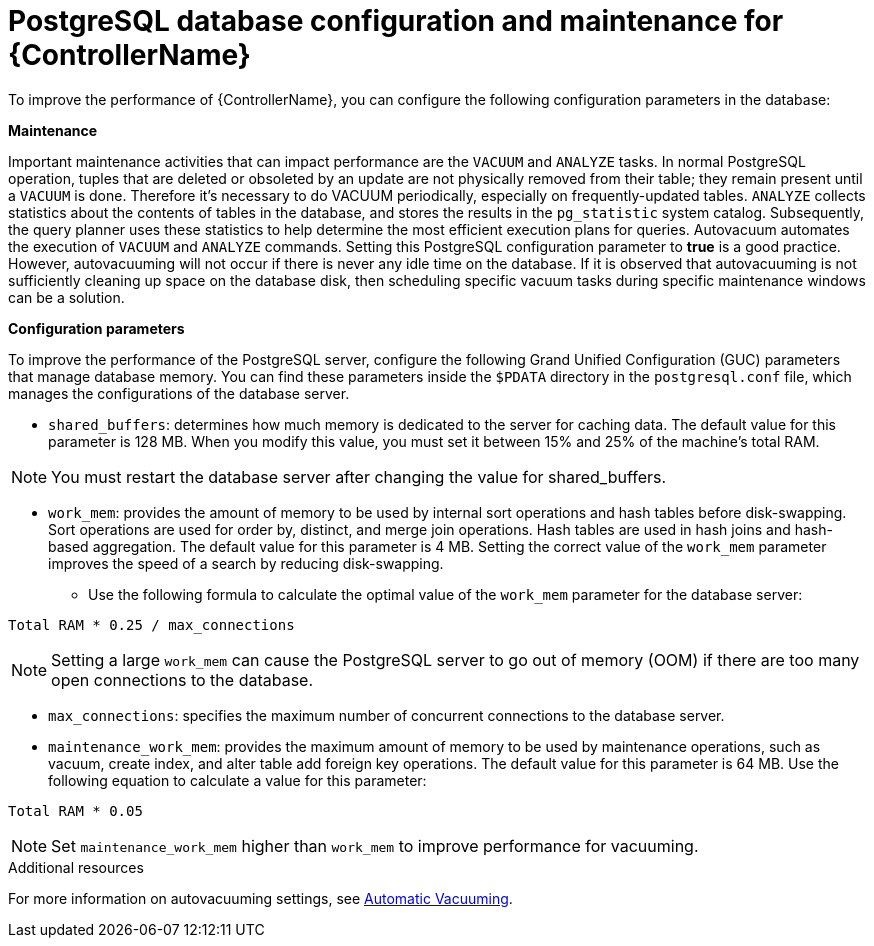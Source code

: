 [id="ref-controller-database-settings"]

= PostgreSQL database configuration and maintenance for {ControllerName}

To improve the performance of {ControllerName}, you can configure the following configuration parameters in the database:


*Maintenance* 

Important maintenance activities that can impact performance are the `VACUUM` and `ANALYZE` tasks. In normal PostgreSQL operation, tuples that are deleted or obsoleted by an update are not physically removed from their table; they remain present until a `VACUUM` is done. Therefore it's necessary to do VACUUM periodically, especially on frequently-updated tables. `ANALYZE` collects statistics about the contents of tables in the database, and stores the results in the `pg_statistic` system catalog. Subsequently, the query planner uses these statistics to help determine the most efficient execution plans for queries. Autovacuum automates the execution of `VACUUM` and `ANALYZE` commands. Setting this PostgreSQL configuration parameter to *true* is a good practice. However, autovacuuming will not occur if there is never any idle time on the database. If it is observed that autovacuuming is not sufficiently cleaning up space on the database disk, then scheduling specific vacuum tasks during specific maintenance windows can be a solution. 

*Configuration parameters* 

To improve the performance of the PostgreSQL server, configure the following Grand Unified Configuration (GUC) parameters that manage database memory. You can find these parameters inside the `$PDATA` directory in the `postgresql.conf` file, which manages the configurations of the database server.

* `shared_buffers`: determines how much memory is dedicated to the server for caching data. The default value for this parameter is 128 MB. When you modify this value, you must set it between 15% and 25% of the machine's total RAM. 

NOTE: You must restart the database server after changing the value for shared_buffers.

* `work_mem`: provides the amount of memory to be used by internal sort operations and hash tables before disk-swapping. Sort operations are used for order by, distinct, and merge join operations. Hash tables are used in hash joins and hash-based aggregation. The default value for this parameter is 4 MB. Setting the correct value of the `work_mem` parameter improves the speed of a search by reducing disk-swapping.
** Use the following formula to calculate the optimal value of the `work_mem` parameter for the database server: 

[literal, options="nowrap" subs="+attributes"]
----
Total RAM * 0.25 / max_connections 
----

NOTE: Setting a large `work_mem` can cause the PostgreSQL server to go out of memory (OOM) if there are too many open connections to the database. 

* `max_connections`: specifies the maximum number of concurrent connections to the database server. 

* `maintenance_work_mem`: provides the maximum amount of memory to be used by maintenance operations, such as vacuum, create index, and alter table add foreign key operations. The default value for this parameter is 64 MB. Use the following equation to calculate a value for this parameter:

[literal, options="nowrap" subs="+attributes"]
----
Total RAM * 0.05
----

NOTE: Set `maintenance_work_mem` higher than `work_mem` to improve performance for vacuuming. 

.Additional resources
For more information on autovacuuming settings, see link:https://www.postgresql.org/docs/13/runtime-config-autovacuum.html[Automatic Vacuuming].
